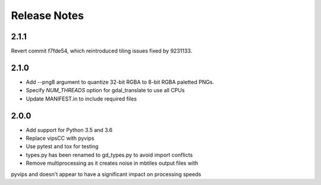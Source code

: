 =============
Release Notes
=============

2.1.1
-----
Revert commit f7fde54, which reintroduced tiling issues fixed by 9231133.

2.1.0
-----

* Add --png8 argument to quantize 32-bit RGBA to 8-bit RGBA paletted PNGs.
* Specify `NUM_THREADS` option for gdal_translate to use all CPUs
* Update MANIFEST.in to include required files


2.0.0
-----

* Add support for Python 3.5 and 3.6
* Replace vipsCC with pyvips
* Use pytest and tox for testing
* types.py has been renamed to gd_types.py to avoid import conflicts
* Remove multiprocessing as it creates noise in mbtiles output files with
pyvips and doesn't appear to have a significant impact on processing speeds
